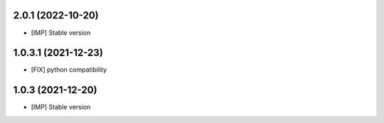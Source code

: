 2.0.1 (2022-10-20)
~~~~~~~~~~~~~~~~~~

* [IMP] Stable version

1.0.3.1 (2021-12-23)
~~~~~~~~~~~~~~~~~~~~

* [FIX] python compatibility

1.0.3 (2021-12-20)
~~~~~~~~~~~~~~~~~~

* [IMP] Stable version
